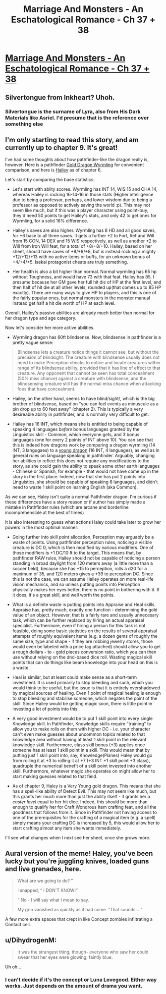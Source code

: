 #+TITLE: Marriage And Monsters - An Eschatological Romance - Ch 37 + 38

* [[https://archiveofourown.org/works/18738010/chapters/47693539][Marriage And Monsters - An Eschatological Romance - Ch 37 + 38]]
:PROPERTIES:
:Author: FormerlySarsaparilla
:Score: 20
:DateUnix: 1565064987.0
:DateShort: 2019-Aug-06
:END:

** Silvertongue from Inkheart? Uhoh.
:PROPERTIES:
:Author: Draconomial
:Score: 3
:DateUnix: 1565088682.0
:DateShort: 2019-Aug-06
:END:

*** Silvertongue is the surname of Lyra, also from His Dark Materials like Asriel. I'd presume that is the reference over something else
:PROPERTIES:
:Author: asdfion
:Score: 4
:DateUnix: 1565126050.0
:DateShort: 2019-Aug-07
:END:


** I'm only starting to read this story, and am currently up to chapter 9. It's great!

I've had some thoughts about how pathfinder-like the dragon really is, however. Here is a pathfinder [[https://www.d20pfsrd.com/bestiary/monster-listings/dragons/dragon/metallic-gold/gold-dragon-wyrmling/][Gold Dragon Wyrmling]] for convenient comparison, and here is [[https://docs.google.com/document/d/1FLGa6p-1SvIwfvgw91_FK34411GWkJFfl-aQtoN5zAo/edit][Hailey]] as of chapter 6.

Let's start by comparing the base statistics:

- Let's start with ablity scores. Wyrmling has INT 14, WIS 15 and CHA 14, whereas Hailey is rocking 16-14-16 in those stats (Higher intelligence due to being a professor, perhaps, and lower wisdom due to being a professor as opposed to actively saving the world :p). This may not seem like much, but if this was a player character using point-buy, they'd need 50 points to get Hailey's stats, and only 42 to get ones for Wyrmling, for a solid 16% difference.

- Hailey's saves are also higher. Wyrmling has 8 HD and all good saves, for +6 base to all three saves. It gets a further +2 to Fort, Ref and Will from 15 CON, 14 DEX and 15 WIS respectively, as well as another +2 to Will from Iron Will feat, for a total of +8/+8/+10. Hailey, based on her sheet, should have saves of +8/+8/+8, but is instead rocking a mighty +12/+12/+13 with no active items or buffs, for an unknown bonus of +4/+4/+5. Isekai protagonist cheats are truly something.

- Her health is also a bit higher than normal. Normal wyrmling has 65 hp without Toughness, and would have 73 with that feat. Hailey has 85, I presume because her GM gave her full hit die of HP at the first level, and then half of hit die at all other levels, rounded up(that comes up to 85 HP exactly). There are many ways to give HP to players, and this is one of the fairly popular ones, but normal monsters in the monster manual instead get half a hit die worth of HP at each level.

Overall, Hailey's passive abilities are already much better than normal for her dragon type and age category.

Now let's consider her more active abilities.

- Wyrmling dragon has 60ft blindsense. Now, blindsense in pathfinder is a pretty vague sense:

#+begin_quote
  Blindsense lets a creature notice things it cannot see, but without the precision of blindsight. The creature with blindsense usually does not need to make Perception checks to notice and locate creatures within range of its blindsense ability, provided that it has line of effect to that creature. Any opponent that cannot be seen has total concealment (50% miss chance) against a creature with blindsense, and the blindsensing creature still has the normal miss chance when attacking foes that have concealment.
#+end_quote

- Hailey, on the other hand, seems to have blind/sight/, which is the big brother of blindsense, based on "you can feel events as minuscule as a pin drop up to 60 feet away" (chapter 2). This is typically a very desireable ability in pathfinder, and is normally very difficult to get.

- Hailey has 16 INT, which means she is entitled to being capable of speaking 4 languages /before/ bonus languages granted by the Linguistics skill - Common, which everyone gets, and 3 bonus languages (one for every 2 points of INT above 10). You can see that this is indeed how dragons work by comparing a dragon wyrmling (14 INT, 3 langugaes) to a [[https://www.d20pfsrd.com/bestiary/monster-listings/dragons/dragon/metallic-gold/gold-dragon-wyrmling/][young dragon]] (16 INT, 4 languages), as well as in general rules on language speaking in pathfinder. Arguably, changing her abilities to reflect this does not require any modifications to the story, as she could gain the ability to speak some other earth languages - Chinese or Spanish, for example - that would not have come up in the story in the first place. Indeed, now that she has put 2 points into Linguistics, she should be capable of speaking 6 languages, and didn't need to waste 1 skill point on learning English (aka Common).

As we can see, Haley isn't quite a normal Pathfinder dragon. I'm curious if these differences have a story reason or if author has simply made a mistake in Pathfinder rules (which are arcane and borderline incomprehensible at the best of times)

It is also interesting to guess what actions Haley could take later to grow her powers in the most optimal manner:

- Going further into skill point allocation, Perception may arguably be a waste of points. Using pathfinder perception rules, noticing a visible creature is DC 0, which is then modified by various modifiers. One of those modifiers is +1 DC/10 ft to the target. This means that, by pathfinder RAW rules, Hailey should not be capable of noticing a person standing in broad daylight from 120 meters away (a little more than a soccer field), because she has +15 to perception, rolls a d20 for a maximum of 35, and 120 meters gives a +39 to perception DC. Since this is not the case, we can assume Hailey operates on more real-life vision mechanics, and so unless putting points into Perception physically makes her eyes better, there is no point in bothering with it. If it does, it's a great skill, and well worth the points.

- What is a definite waste is putting points into Appraise and Heal skills. Appraise has, pretty much, exactly one function - determining the gold value of an object. However, that is a fairly rare and usually unnecesary task, which can be further replaced by hiring an actual appraisal specialist. Furthermore, even if hiring a person for this task is not feasible, doing some basic statistics on the results of several appraisal attempts of roughly equivalent items (e.g. a dozen gems of roughly the same size, type and shape - if they are robbing jewelry stores, those would even be labeled with a price tag attached) should allow you to get a rough dollars - to - gold pieces conversion ratio, which you can then use without relying on the dnd-based dice roll. Wasting magical skill points that can do things like beam knowledge into your head on this is a waste.

- Heal is similar, but at least could make sense as a short-term investment. It is used primarily to stop bleeding and such, which you would think to be useful, but the issue is that it is entirely overshadowed by magical sources of healing. Even 1 point of magical healing is enough to stop bleeding and stabilise someone, which negates the point of the skill. Since Hailey would be getting magic soon, there is little point in investing a lot of points into this.

- A very good investment would be to put 1 skill point into every single Knowledge skill. In Pathfinder, Knowledge skills require "training" to allow you to make rolls on them with higher DC - i.e. your character can't even make guesses about uncommon topics related to that knowledge area without having at least 1 skill point in the relevant knowledge skill. Furthermore, class skill bonus (+3) applies once someone has at least 1 skill point in a skill. This would mean that by putting just 1 skill point into, say, Knowledge(Planes) Haley would go from rolling it at +3 to rolling it at +7 (+3 INT +1 skill point +3 class), quadruple the numerical benefit of a skill point invested into another skill. Furthermore, whatever magic she operates on might allow her to start making guesses related to that field.

- As of chapter 9, Haley is a Very Young gold dragon. This means that she has a spell-like ability of Detect Evil. This may not seem like much, but this grants her much more than just the ability itself - it grants her a /caster level/ equal to her hit dice. Indeed, this should be more than enough to qualify her for Craft Wondrous Item crafting feat, and all the goodness that follows from it. Since in Pathfinder not having access to one of the prerequisites for the crafting of a magical item (e.g. a spell) simply means your crafting DC is increased by 5, this would allow her to start crafting almost any item she wants immediately.

I'll see what changes when I next see her sheet, once she grows more.
:PROPERTIES:
:Author: melmonella
:Score: 4
:DateUnix: 1565121415.0
:DateShort: 2019-Aug-07
:END:


** Aural version of the meme! Haley, you've been lucky but you're juggling knives, loaded guns and live grenades, here.

#+begin_quote
  What are we going to do? ”

  I snapped, “ I DON'T KNOW!”

  “ No - I will say what I mean to say.

  My grin vanished as quickly as it had come. “That sounds... “
#+end_quote

A few more extra spaces that crept in like Concept zombies infiltrating a Contact cell.
:PROPERTIES:
:Author: gryfft
:Score: 3
:DateUnix: 1565092050.0
:DateShort: 2019-Aug-06
:END:


** u/DihydrogenM:
#+begin_quote
  It was the strangest thing, though- everyone who saw her could swear that her eyes were glowing, faintly blue.
#+end_quote

Uh oh...
:PROPERTIES:
:Author: DihydrogenM
:Score: 2
:DateUnix: 1565072178.0
:DateShort: 2019-Aug-06
:END:

*** I can't decide if it's the concept or Luna Lovegood. Either way works. Just depends on the amount of drama you want.
:PROPERTIES:
:Author: Kuratius
:Score: 4
:DateUnix: 1565084722.0
:DateShort: 2019-Aug-06
:END:
